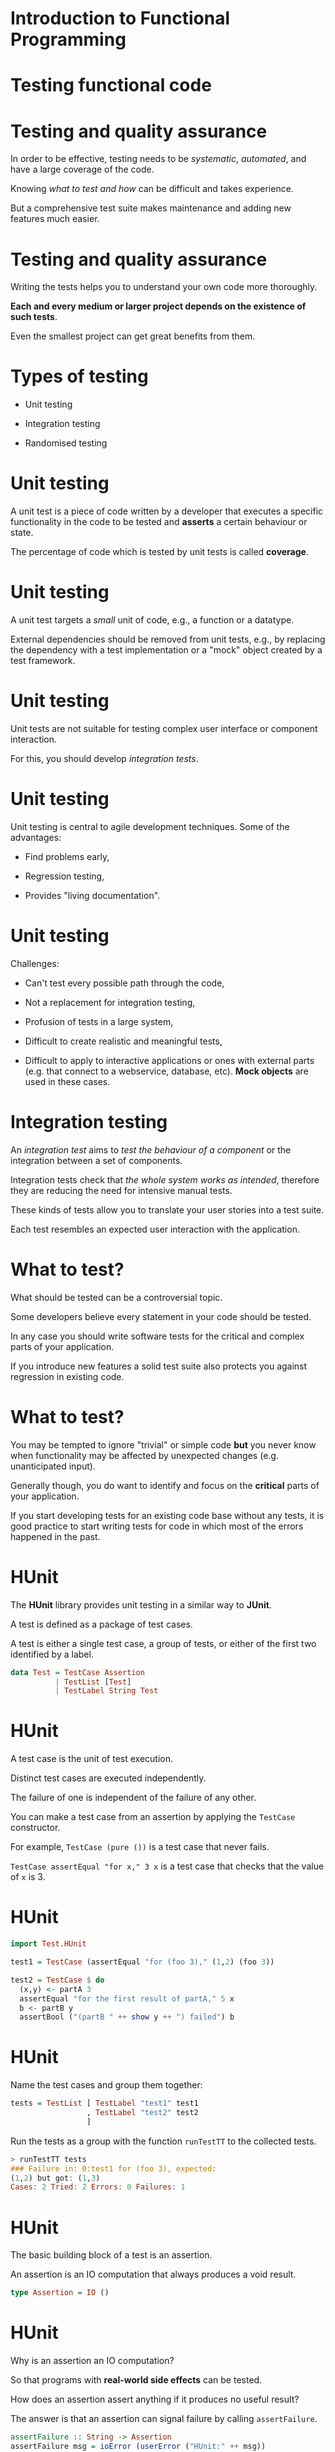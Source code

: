 * Introduction to Functional Programming

* Testing functional code
#+BEGIN_center  
#+ATTR_ORG: :width 800 
[[./images/monkey-typewriter.jpg]]
#+END_center

* Testing and quality assurance

In order to be effective, testing needs to be /systematic/,
/automated/, and have a large coverage of the code.

Knowing /what to test and how/ can be difficult and takes experience. 

But a comprehensive test suite makes maintenance and adding new
features much easier.

* Testing and quality assurance

Writing the tests helps you to understand your own code more
thoroughly.

*Each and every medium or larger project depends on the existence of
such tests*.

Even the smallest project can get great benefits from them.

* Types of testing

- Unit testing

- Integration testing

- Randomised testing

* Unit testing

A unit test is a piece of code written by a developer that executes a
specific functionality in the code to be tested and *asserts* a
certain behaviour or state.

The percentage of code which is tested by unit tests is called
*coverage*.

* Unit testing

A unit test targets a /small/ unit of code, e.g., a function or a
datatype.

External dependencies should be removed from unit tests, e.g., by
replacing the dependency with a test implementation or a "mock" object
created by a test framework.

* Unit testing

Unit tests are not suitable for testing complex user interface or
component interaction.

For this, you should develop /integration tests/.

* Unit testing

Unit testing is central to agile development techniques. Some of the
advantages:

- Find problems early,

- Regression testing,

- Provides "living documentation".

* Unit testing

Challenges:

- Can't test every possible path through the code,

- Not a replacement for integration testing,

- Profusion of tests in a large system,

- Difficult to create realistic and meaningful tests,

- Difficult to apply to interactive applications or ones with external
  parts (e.g. that connect to a webservice, database, etc). *Mock
  objects* are used in these cases.

* Integration testing

An /integration test/ aims to /test the behaviour of a component/ or
the integration between a set of components.

Integration tests check that /the whole system works as intended/,
therefore they are reducing the need for intensive manual tests.

These kinds of tests allow you to translate your user stories into a
test suite.

Each test resembles an expected user interaction with the application.

* What to test?

What should be tested can be a controversial topic.

Some developers believe every statement in your code should be tested.

In any case you should write software tests for the critical and
complex parts of your application.

If you introduce new features a solid test suite also protects you
against regression in existing code.

* What to test?

You may be tempted to ignore "trivial" or simple code *but* you never
know when functionality may be affected by unexpected changes (e.g.
unanticipated input).

Generally though, you do want to identify and focus on the *critical*
parts of your application.

If you start developing tests for an existing code base without any
tests, it is good practice to start writing tests for code in which
most of the errors happened in the past.

* HUnit

The *HUnit* library provides unit testing in a similar way to *JUnit*.

A test is defined as a package of test cases.

A test is either a single test case, a group of tests, or either of
the first two identified by a label.

#+BEGIN_SRC haskell 
data Test = TestCase Assertion
          | TestList [Test]
          | TestLabel String Test
#+END_SRC 

* HUnit

A test case is the unit of test execution. 

Distinct test cases are executed independently.

The failure of one is independent of the failure of any other.

You can make a test case from an assertion by applying the =TestCase=
constructor.

For example, =TestCase (pure ())= is a test case that never fails.

=TestCase assertEqual "for x," 3 x= is a test case that checks that
the value of =x= is 3.

* HUnit

#+BEGIN_SRC haskell 
import Test.HUnit

test1 = TestCase (assertEqual "for (foo 3)," (1,2) (foo 3)) 

test2 = TestCase $ do 
  (x,y) <- partA 3 
  assertEqual "for the first result of partA," 5 x 
  b <- partB y 
  assertBool ("(partB " ++ show y ++ ") failed") b 
#+END_SRC

* HUnit

Name the test cases and group them together:

#+BEGIN_SRC haskell
tests = TestList [ TestLabel "test1" test1
                 , TestLabel "test2" test2
                 ] 
#+END_SRC

Run the tests as a group with the function =runTestTT= to the
collected tests.

#+BEGIN_SRC haskell
> runTestTT tests 
### Failure in: 0:test1 for (foo 3), expected:
(1,2) but got: (1,3) 
Cases: 2 Tried: 2 Errors: 0 Failures: 1
#+END_SRC

* HUnit

The basic building block of a test is an assertion. 

An assertion is an IO computation that always produces a void result.

#+BEGIN_SRC haskell
type Assertion = IO () 
#+END_SRC

* HUnit

Why is an assertion an IO computation? 

So that programs with *real-world side effects* can be tested.

How does an assertion assert anything if it produces no useful result?

The answer is that an assertion can signal failure by calling
=assertFailure=.

#+BEGIN_SRC haskell
assertFailure :: String -> Assertion 
assertFailure msg = ioError (userError ("HUnit:" ++ msg)) 
#+END_SRC

* HUnit

=assertFailure= can be used directly, but it is more common to use it
indirectly through other assertion functions that conditionally assert
failure.

#+BEGIN_SRC haskell
assertBool :: String -> Bool -> Assertion 
     
assertString :: String -> Assertion 
     
assertEqual :: (Eq a, Show a) => String -> a -> a -> Assertion

#+END_SRC

* The =change= project

*Demo* of the program and its unit tests.

* QuickCheck

QuickCheck provides a form of testing based on /properties/ of the
code, especially its /types/.

It is a particularly good fit for testing pure functions.

It can overcome the potential arbitrariness of unit tests where you
*only test only the cases you considered*.

* QuickCheck

In unit testing we would test the =qsort= function by passing in some
hardcoded unsorted lists and making sure the output is sorted. 

#+BEGIN_SRC haskell
import Data.List

qsort :: Ord a => [a] -> [a] 
qsort [] = [] 
qsort (x:xs) = qsort lhs ++ [x] ++ qsort rhs 
  where lhs = filter (< x) xs 
        rhs = filter (>= x) xs 
#+END_SRC

* QuickCheck

That is fine for the hardcoded examples we thought of, but what
*properties* do we want =qsort= to have?

The most obvious one is that the output should be sorted:

#+BEGIN_SRC haskell
-- The output is sorted.  
prop_ordered :: Ord a => [a] -> Bool
prop_ordered xs = ordered (qsort xs) 
  where ordered []  = True
        ordered [_] = True 
        ordered (x:y:ys) = x <= y && ordered (y:ys)


> prop_ordered [1,3,0,99,-1] 
True 
> prop_ordered [] 
True 
#+END_SRC

* QuickCheck

QuickCheck *generates test data like this for you* and passes it to the
property via the =quickCheck= function.

The type of the property itself determines which data generator is
used.  

QuickCheck then checks that for all the test data produced, the
property is satisfied.

#+BEGIN_SRC haskell
> :type quickCheck quickCheck :: (Testable a) => a -> IO () 
> quickCheck prop_ordered 
+++ OK, passed 100 tests.  
#+END_SRC

* QuickCheck

Our function should be /idempotent/ too. Running it once should be the
same as running it more than once.

#+BEGIN_SRC haskell
-- quicksorting twice makes no difference.  
prop_idempotent :: Ord a => [a] -> Bool 
prop_idempotent xs = qsort (qsort xs) == qsort xs
#+END_SRC

* QuickCheck

The first element in a sorted list should always be the smallest
element of the input list.

We can specify this using the =Prelude= function =minimum=, but our
first attempt doesn't work:

#+BEGIN_SRC haskell
-- The head is the smallest element. Fails with empty lists.
prop_minimum1 :: Ord a => [a] -> Bool 
prop_minimum1 xs = head (qsort xs) == minimum xs

> quickCheck prop_minimum1
Failed! Exception: 'Prelude.head: empty list' (after 1 test): [] 
#+END_SRC

* QuickCheck

There's nothing wrong with =qsort= in this case, it's just that we
tried to take the =head= of an empty list in the test.

We can specify more precise invariants, filtering out values we don't
want to consider.

For the empty list case, we really want to say: /if the list is
non-empty/, then the first element of the sorted result is the
minimum.

* QuickCheck

Putting conditions on the random data can be done using the =(==>)=
implication function, which filters out invalid data before running
the property:

#+BEGIN_SRC haskell
-- The head is the smallest element. Discards input that doesn't
-- meet the constraint of being non-empty.  
prop_minimum2 :: Ord a => [a] -> Property 
prop_minimum2 xs = not (null xs) ==> head (qsort xs) == minimum xs

> quickCheck prop_minimum2 
+++ OK, passed 100 tests; 13 discarded.
#+END_SRC

* QuickCheck

Note that we had to change the type of the property from being a
simple =Bool= result to the more general =Property= type. 

Also, QuickCheck generates the input first then checks the invariants,
so some input is discarded.

* QuickCheck modifiers

To avoid discarding a lot of input data we can use one of QuickCheck's
/modifiers/. 

These are builtin type constructors that create non-empty lists,
sorted lists, positive integers and so on:

#+BEGIN_SRC haskell 
-- The head is the smallest element. Uses a Modifier to produce
-- the right kind of input.  
prop_minimum3 :: Ord a => NonEmptyList a -> Bool 
prop_minimum3 (NonEmpty xs) = head (qsort xs) == minimum xs

> quickCheck prop_minimum3 +++ OK, passed 100 tests.  
#+END_SRC

* QuickCheck

We want the output to actually be sorted and to contain all the same
elements as the input:

#+BEGIN_SRC haskell 
prop_ordered :: Ord a => [a] -> Bool 
prop_ordered xs = ordered (qsort xs) 
  where ordered []  = True 
        ordered [_] = True 
        ordered (x:y:ys) = x <= y && ordered (y:ys)

prop_permutation :: Ord a => [a] -> Bool 
prop_permutation xs = permutation xs (qsort xs) 
  where permutation xs ys = null (xs \\ ys) && null (ys \\ xs) 
#+END_SRC

* QuickCheck

Finally, it is always a good idea to compare our code to some reliable
benchmark. 

We know that the =sort= function from =Data.List= works correctly, so
we‘ll compare our function to that.

#+BEGIN_SRC haskell 
-- qsort works in the same way as the sort function from Data.List.  
prop_sort_model :: Ord a => [a] -> Bool
prop_sort_model xs = sort xs == qsort xs 
#+END_SRC

* QuickCheck

Now we can write a function that allows us to run all tests in one go.

#+BEGIN_SRC haskell
-- | Collect the tests into a suite.
tests :: [Test]
tests = [ testProperty "Check that the output is ordered." prop_ordered
        , testProperty "Sorting twice makes no difference." prop_idempotent
        , testProperty "The head is the smallest element." prop_minimum
        , testProperty "Input and output contain the same elements." prop_permutation
        , testProperty "Works in the same way as Data.List.sort." prop_sort_model
        ]

-- | The main function runs the tests.
main :: IO ()
main = defaultMain tests
#+END_SRC

See =QSort.hs= in =CI505/examples=.

* Generating test data

QuickCheck knows how to generate random numbers, strings and other
basic types but if we want to generate arbitrary values of our own
types (e.g.  =Board=, our type for Sudoku boards), we need to tell it
how.

The =Arbitrary= typeclass provides a suite for building /random data/.

The class provides a function, =arbitrary=, to generate data of each
type, and with this we can define our data generator for our custom
data types.

#+BEGIN_SRC haskell 
class Arbitrary a where arbitrary :: Gen a 
#+END_SRC

* Test data

This is a property we want to prove of a Sudoku solver -- that a
function called =solve= really does solve the puzzle (or returns
=Nothing=, since puzzles may be unsolvable).

#+BEGIN_SRC haskell 
data Puzzle = Puzzle [[Maybe Int]]

prop_solve :: Puzzle -> Bool 
prop_solve p
        | solution == Nothing = True
        | otherwise           = isSolutionOf (fromJust solution) p
      where solution = solve p 
#+END_SRC

* Test data

For this to work, =QuickCheck= has to know how to produce random
puzzles.

First, we make a /generator/ for =Maybe Int= values.

The use of the =frequency= function means that 9 times out of 10 it
will return =Nothing=, otherwise it will be =Just x=, where =x= is a
random number between 1 and 9.

#+BEGIN_SRC haskell 
cell :: Gen (Maybe Int) cell = 
     frequency [ (9, return Nothing) 
               , (1, do n <- choose(1,9) ; return (Just n))
               ] 
#+END_SRC

* Test data

Next we make =Puzzle= an instance of =Arbitrary=.

The =sequence= function turns a list of monadic values (e.g.  =[Gen
(Maybe Int)]=) into a monadic list of values (e.g.  =Gen [Maybe
Int]=).

#+BEGIN_SRC haskell 
instance Arbitrary Puzzle where 
  arbitrary = do rows <- sequence [
      sequence [ cell | j <- [1..9] ] | i <- [1..9] ] 
      pure (Puzzle rows) 
#+END_SRC

* Code coverage

/HPC/ (Haskell Program Coverage) is an extension to the compiler to
observe what parts of the code were actually executed during a given
program run.

This is useful in the context of testing, as it lets us observe
precisely /which functions, branches and expressions were actually
evaluated/.

The result is precise knowledge about the percentage of code tested.

HPC comes with a utility to generate useful graphs of program
coverage, making it easy to zoom in on weak spots in the test suite.

* Code coverage with cabal

#+BEGIN_SRC haskell 
$ cabal clean 
$ cabal configure --enable-tests --enable-coverage 
$ cabal test 
...  
Package coverage report written to <long path>.../hpc_index.html 
#+END_SRC

* Code coverage

#+ATTR_ORG: :width 1000
[[./images/hpc-round1.png]]

* Code coverage

#+ATTR_ORG: :width 1000 
[[./images/coverage-screen.png]]

* Haskell for the web

#+ATTR_ORG: :width 500 
[[./images/logo.jpeg]]

* Haskell for the web

Haskell isn't the first language that springs to mind when you think
about web development, but it actually has good support.

This includes templating libraries for generating HTML (e.g. /blaze/) and
fully-featured application servers like /Yesod/.

An app server will typically provide a lot of things for the developer
"out of the box" (e.g. persistence, authentication) and be capable of
serving different protocols on different ports.

* Haskell for the web

We are going to look at /HappStack/ (a Haskell application server) to
produce some websites and web services.

HappStack provides native persistence for Haskell data using
=acid-state= (we could equally well use a traditional database).

Presuming we don't want to serve static pages, HappStack lets us use
HTML, CSS and Javascript /templating languages/.

* Claims made for Haskell as a server-side web language

- Chance to use type system to rule out many common errors: e.g.
  type-safe URLs.

- High performance.

- Functional abstractions (e.g. =Applicative=) reduce boilerplate and
  allow us to write succinct, elegant apps.

* Haskell for the web

#+ATTR_ORG: :width 650 
[[./images/haskell-benchmark.png]]

But first...  the web!

* Models of server side web development

The 2000s saw the rise of "scaffolding" web frameworks made popular by
Ruby on Rails.

Issue a couple of commands and a website is created for us. Define a
few objects and the database side is done for us.

* Models of server side web development

This approach takes the hard work of interacting with the database,
authentication, etc etc, away from us. Deviate from the defaults at
your own cost.

Often bundle the webserver (a lightweight one, much simpler than
Apache) with the website into a monolith. Just about all use the
/front controller/ pattern.

* Three-tier

After decades of practice (i.e. expensive mistakes), there is a
dominant MVC-ish three-tier model for developing robust, extensible
web applications:

- Presentation layer

- Business logic layer

- Storage layer

* Three-tier

*Example*: LAMP

- *Presentation layer*: HTML, images and CSS generated by server-side
  language, served by Apache.

- *Business logic layer*: Server-side (PHP/Python/Ruby/etc) functions.

- *Storage layer*: MySql/MariaDB/PostgreSQL/etc

* Storage layer

- Relational
  - MySql/MariaDB
  - Postgres
  - Local file dbs: Derby, SQLite

- NoSql
  - Mongo
  - CouchDB

- RDF/XML
  - Jena TDB
  - StarDog

* Business logic

- PHP
  - Symfony

- Java
  - Spring
  - Play

- Haskell
  - Yesod
  - HappStack

* Presentation layer

- HTML, CSS
- ReactJS
- Ember
- AngularJS

* HTTP protocol

=HTTP= is a *stateless* protocol.

It does not remember the last time you visited a site.

Allows =GET=, =POST=, =PUT= and =DELETE= amongst other operations.

Described in documents called "RFCs" (Request for Comments): rfc7230
HTTP 1.1 Message Syntax & Routing, rfc7231 HTTP 1.1 Semantics &
Content.

(You need to be able to read RFCs!)

* Browser example

What happens when you type =http://www.google.com= into a web browser?

=www.google.com= is resolved to the IP address 216.58.208.164 (or
similar).

The browser connects to port 80 on 216.58.208.164. Port 80 is the
"well-known" http port.

Browser issues =GET= request for =/=.

Server -- in this case -- returns a HTTP status code 302.

* HTTP headers

So what did the browser send to =http://www.google.com=?

#+BEGIN_EXAMPLE
GET / HTTP/1.1 
Host: www.google.com 
User-Agent: curl/7.51.0
Accept: */* 
#+END_EXAMPLE

* GET

A HTTP =GET= request asks for a specific resource.

#+BEGIN_EXAMPLE 
GET / HTTP/1.1 
#+END_EXAMPLE

In this case the resource is =/= over protocol =HTTP/1.1=.

* Host

=Host: www.google.com=

"The '=Host=' header field in a request provides the host and port
information from the target URI, enabling the origin server to
distinguish among resources while servicing requests for multiple host
names on a single IP address." 

RFC7230

* User-Agent

The =User-Agent= header identifies the caller.

=User-Agent: curl/7.51.0=

"The 'User-Agent' header field contains information about the user
agent originating the request, which is often used by servers to help
identify the scope of reported interoperability problems, to work
around or tailor responses to avoid particular user agent limitations,
and for analytics regarding browser or operating system use. A user
agent SHOULD send a User-Agent field in each request unless
specifically configured not to do so." 

RFC7231

* Accept

=Accept: */*=

"The 'Accept' header field can be used by user agents to specify
response media types that are acceptable. Accept header fields can be
used to indicate that the request is specifically limited to a small
set of desired types, as in the case of a request for an in-line
image."

* HTTP status codes

- *1xx* Informational.
- *2xx* Success.
- *3xx* Redirection.
- *4xx* Client Error.
- *5xx* Server Error.

* HTTP status codes

In this case we got a *302*.

"The 302 (Found) status code indicates that the target resource
resides temporarily under a different URI. Since the redirection might
be altered on occasion, the client ought to continue to use the
effective request URI for future requests." RFC7231

* Request/Response

Every HTTP request generates are response, or a time out.

Most web frameworks give you direct access to a representation of the
HTTP Request that has been sent.

Your job in the business logic, is to build an appropriate HTTP
Response.

* More HTTP

We've seen the HTTP =GET= request. What are the important other
request verbs?

- =GET= -- see RFC7231 Section 4.3.1
- =POST= -- see RFC7231 Section 4.3.3
- =PUT= -- see RFC7231 Section 4.3.4
- =DELETE= -- see RFC7231 Section 4.3.5

* Request body

The request body is separated from the headers using \n \r. Like the
headers, it is delivered as a stream of bytes. It is interpreted
according to the content-type and encoding in the headers.

Example POST request with JSON body (we'll cover JSON later):

#+BEGIN_EXAMPLE 
POST / HTTP/1.1 
Host: www.brighton.ac.uk 
User-Agent: curl/7.51.0
Accept: */* 
Content-type: application/json 
Content-Length: 18

{ "example": 1 } 
#+END_EXAMPLE

* Response body

The response also has a body. Often (not always) this is HTML content.

The HTTP verbs are key to understanding what is going on in web
requests.

=Content-type= and =Accept= headers are important as they lead to
issues in understanding routing.

We will find the request/response abstraction is built into many web
frameworks.

* Next Time

** HappStack: A Haskell web framework
